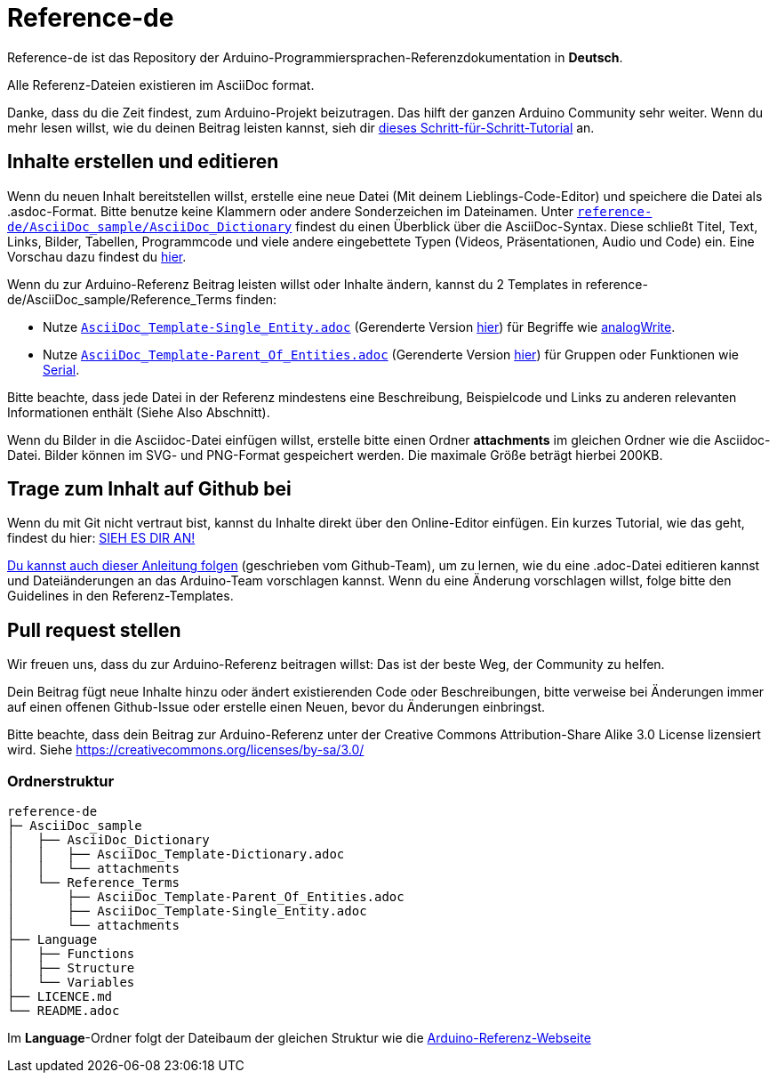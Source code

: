 = Reference-de

Reference-de ist das Repository der Arduino-Programmiersprachen-Referenzdokumentation in **Deutsch**.
  
Alle Referenz-Dateien existieren im AsciiDoc format.

Danke, dass du die Zeit findest, zum Arduino-Projekt beizutragen. Das hilft der ganzen Arduino Community sehr weiter. Wenn du mehr lesen willst, wie du deinen Beitrag leisten kannst, sieh dir https://create.arduino.cc/projecthub/Arduino_Genuino/contribute-to-the-arduino-reference-af7c37[dieses Schritt-für-Schritt-Tutorial] an.

== Inhalte erstellen und editieren
Wenn du neuen Inhalt bereitstellen willst, erstelle eine neue Datei (Mit deinem Lieblings-Code-Editor) und speichere die Datei als .asdoc-Format.
Bitte benutze keine Klammern oder andere Sonderzeichen im Dateinamen.
Unter https://raw.githubusercontent.com/arduino/reference-de/master/AsciiDoc_sample/AsciiDoc_Dictionary/AsciiDoc_Template-Dictionary.adoc[`reference-de/AsciiDoc_sample/AsciiDoc_Dictionary`] findest du einen Überblick über die AsciiDoc-Syntax.
Diese schließt Titel, Text, Links, Bilder, Tabellen, Programmcode und viele andere eingebettete Typen (Videos, Präsentationen, Audio und Code) ein. Eine Vorschau dazu findest du https://www.arduino.cc/reference/de/asciidoc_sample/asciidoc_dictionary/asciidoc_template-dictionary/[hier].

Wenn du zur Arduino-Referenz Beitrag leisten willst oder Inhalte ändern, kannst du 2 Templates in reference-de/AsciiDoc_sample/Reference_Terms finden:

* Nutze https://raw.githubusercontent.com/arduino/reference-de/master/AsciiDoc_sample/Reference_Terms/AsciiDoc_Template-Single_Entity.adoc[`AsciiDoc_Template-Single_Entity.adoc`] (Gerenderte Version https://www.arduino.cc/reference/de/asciidoc_sample/reference_terms/asciidoc_template-single_entity/[hier]) für Begriffe wie link:http://arduino.cc/de/Reference/AnalogWrite[analogWrite].
* Nutze https://raw.githubusercontent.com/arduino/reference-de/master/AsciiDoc_sample/Reference_Terms/AsciiDoc_Template-Parent_Of_Entities.adoc[`AsciiDoc_Template-Parent_Of_Entities.adoc`] (Gerenderte Version https://www.arduino.cc/reference/de/asciidoc_sample/reference_terms/asciidoc_template-parent_of_entities/[hier]) für Gruppen oder Funktionen wie link:http://arduino.cc/de/Reference/Serial[Serial].

Bitte beachte, dass jede Datei in der Referenz mindestens eine Beschreibung, Beispielcode und Links zu anderen relevanten Informationen enthält (Siehe Also Abschnitt).

Wenn du Bilder in die Asciidoc-Datei einfügen willst, erstelle bitte einen Ordner **attachments** im gleichen Ordner wie die Asciidoc-Datei. Bilder können im SVG- und PNG-Format gespeichert werden. Die maximale Größe beträgt hierbei 200KB.

== Trage zum Inhalt auf Github bei
Wenn du mit Git nicht vertraut bist, kannst du Inhalte direkt über den Online-Editor einfügen. Ein kurzes Tutorial, wie das geht, findest du hier: https://create.arduino.cc/projecthub/Arduino_Genuino/contribute-to-the-arduino-reference-af7c37[SIEH ES DIR AN!]

link:https://help.github.com/articles/editing-files-in-another-user-s-repository/[Du kannst auch dieser Anleitung folgen] (geschrieben vom Github-Team), um zu lernen, wie du eine .adoc-Datei editieren kannst und Dateiänderungen an das Arduino-Team vorschlagen kannst. Wenn du eine Änderung vorschlagen willst, folge bitte den Guidelines in den Referenz-Templates.

== Pull request stellen
Wir freuen uns, dass du zur Arduino-Referenz beitragen willst: Das ist der beste Weg, der Community zu helfen.

Dein Beitrag fügt neue Inhalte hinzu oder ändert existierenden Code oder Beschreibungen, bitte verweise bei Änderungen immer auf einen offenen Github-Issue oder erstelle einen Neuen, bevor du Änderungen einbringst.

Bitte beachte, dass dein Beitrag zur Arduino-Referenz unter der Creative Commons Attribution-Share Alike 3.0 License lizensiert wird. Siehe https://creativecommons.org/licenses/by-sa/3.0/

=== Ordnerstruktur
[source]
----
reference-de
├─ AsciiDoc_sample
│   ├── AsciiDoc_Dictionary
│   │   ├── AsciiDoc_Template-Dictionary.adoc
│   │   └── attachments
│   └── Reference_Terms
│       ├── AsciiDoc_Template-Parent_Of_Entities.adoc
│       ├── AsciiDoc_Template-Single_Entity.adoc
│       └── attachments
├── Language
│   ├── Functions
│   ├── Structure
│   └── Variables
├── LICENCE.md
└── README.adoc

----

Im **Language**-Ordner folgt der Dateibaum der gleichen Struktur wie die link:https://www.arduino.cc/reference/de[Arduino-Referenz-Webseite]
